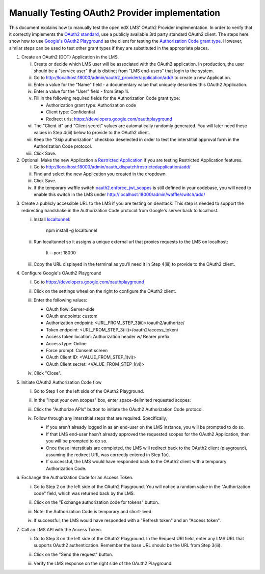 Manually Testing OAuth2 Provider implementation
-----------------------------------------------

This document explains how to manually test the open edX LMS' OAuth2 Provider
implementation. In order to verify that it correctly implements the
`OAuth2 standard`_, use a publicly available 3rd party standard OAuth2 client.
The steps here show how to use `Google's OAuth2 Playground`_ as the client for
testing the `Authorization Code grant type`_. However, similar steps can be used
to test other grant types if they are substituted in the appropriate places.

1. Create an OAuth2 (DOT) Application in the LMS.

   i. Create or decide which LMS user will be associated with the OAuth2 application. In production, the user should be a "service user" that is distinct from "LMS end-users" that login to the system.

   ii. Go to http://localhost:18000/admin/oauth2_provider/application/add/ to create a new Application.

   iii. Enter a value for the "Name" field - a documentary value that uniquely describes this OAuth2 Application.

   iv. Enter a value for the "User" field - from Step 1i.

   v. Fill in the following required fields for the Authorization Code grant type:

      - Authorization grant type: Authorization code
      - Client type: Confidential
      - Redirect uris: https://developers.google.com/oauthplayground

   vi. The "Client id" and "Client secret" values are automatically randomly generated. You will later need these values in Step 4(iii) below to provide to the OAuth2 client.

   vii. Keep the "Skip authorization" checkbox deselected in order to test the interstitial approval form in the Authorization Code protocol.

   viii. Click Save.

2. Optional. Make the new Application a `Restricted Application`_ if you are testing Restricted Application features.

   i. Go to http://localhost:18000/admin/oauth_dispatch/restrictedapplication/add/

   ii. Find and select the new Application you created in the dropdown.

   iii. Click Save.

   iv. If the temporary waffle switch `oauth2.enforce_jwt_scopes`_ is still defined in your codebase, you will need to enable this switch in the LMS under http://localhost:18000/admin/waffle/switch/add/

.. _oauth2.enforce_jwt_scopes: https://github.com/edx/edx-drf-extensions/blob/609e1dbaa98f476b36e50143de97732f2f6a9b4f/edx_rest_framework_extensions/config.py#L5-L18

3. Create a publicly accessible URL to the LMS if you are testing on devstack. This step is needed to support the redirecting handshake in the Authorization Code protocol from Google's server back to localhost.

   i. Install `localtunnel`_:

        npm install -g localtunnel

   ii. Run localtunnel so it assigns a unique external url that proxies requests to the LMS on localhost:

        lt --port 18000

   iii. Copy the URL displayed in the terminal as you'll need it in Step 4(iii) to provide to the OAuth2 client.

4. Configure Google's OAuth2 Playground

   i. Go to https://developers.google.com/oauthplayground

   ii. Click on the settings wheel on the right to configure the OAuth2 client.

   iii. Enter the following values:

        - OAuth flow: Server-side
        - OAuth endpoints: custom
        - Authorization endpoint: <URL_FROM_STEP_3(iii)>/oauth2/authorize/
        - Token endpoint: <URL_FROM_STEP_3(iii)>/oauth2/access_token/
        - Access token location: Authorization header w/ Bearer prefix
        - Access type: Online
        - Force prompt: Consent screen
        - OAuth Client ID: <VALUE_FROM_STEP_1(vi)>
        - OAuth Client secret: <VALUE_FROM_STEP_1(vi)>

        .. image:: ../images/oauth_playground_config.png

   iv. Click "Close".

5. Initiate OAuth2 Authorization Code flow

   i. Go to Step 1 on the left side of the OAuth2 Playground.

   ii. In the "Input your own scopes" box, enter space-delimited requested scopes:

       .. image:: ../images/oauth_playground_scopes.png

   iii. Click the "Authorize APIs" button to initiate the OAuth2 Authorization Code protocol.

   iv. Follow through any interstitial steps that are required. Specifically,

       - If you aren't already logged in as an end-user on the LMS instance, you will be prompted to do so.

       - If that LMS end-user hasn't already approved the requested scopes for the OAuth2 Application, then you will be prompted to do so.

       - Once these interstitials are completed, the LMS will redirect back to the OAuth2 client (playground), assuming the redirect URL was correctly entered in Step 1(v).

       - If successful, the LMS would have responded back to the OAuth2 client with a temporary Authorization Code.

6. Exchange the Authorization Code for an Access Token.

   i. Go to Step 2 on the left side of the OAuth2 Playground. You will notice a random value in the "Authorization code" field, which was returned back by the LMS.

      .. image:: ../images/oauth_playground_step2.png

   ii. Click on the "Exchange authorization code for tokens" button.

   iii. Note: the Authorization Code is temporary and short-lived.

   iv. If successful, the LMS would have responded with a "Refresh token" and an "Access token".

       .. image:: ../images/oauth_playground_tokens.png

7. Call an LMS API with the Access Token.

   i. Go to Step 3 on the left side of the OAuth2 Playground. In the Request URI field, enter any LMS URL that supports OAuth2 authentication. Remember the base URL should be the URL from Step 3(iii).

      .. image:: ../images/oauth_playground_request_uri.png

   ii. Click on the "Send the request" button.

   iii. Verify the LMS response on the right side of the OAuth2 Playground.


.. _OAuth2 standard: https://tools.ietf.org/html/rfc6749
.. _Google's OAuth2 Playground: https://developers.google.com/oauthplayground
.. _Authorization Code grant type: https://tools.ietf.org/html/rfc6749#section-4.1
.. _Restricted Application: https://github.com/edx/edx-platform/blob/dd136b457bc8a25892445fc4362ce02838179472/openedx/core/djangoapps/oauth_dispatch/models.py#L12
.. _localtunnel: https://localtunnel.github.io/www/
